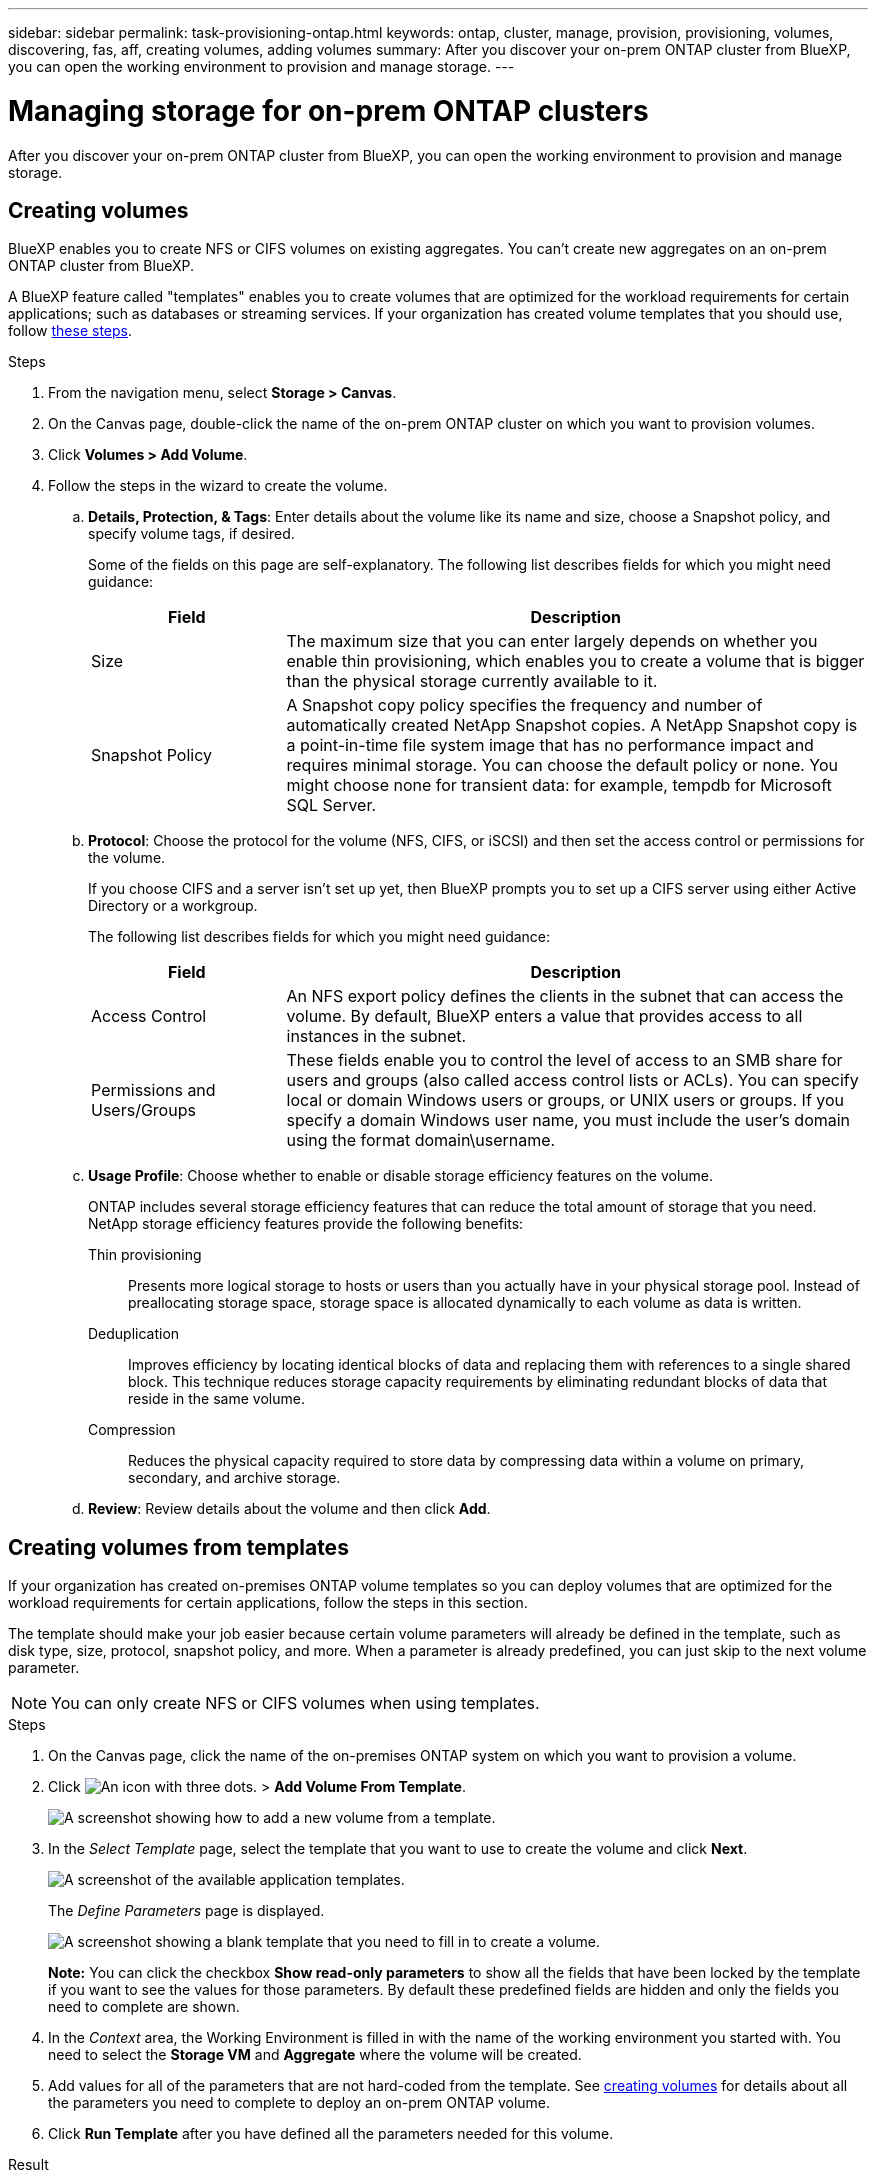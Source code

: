 ---
sidebar: sidebar
permalink: task-provisioning-ontap.html
keywords: ontap, cluster, manage, provision, provisioning, volumes, discovering, fas, aff, creating volumes, adding volumes
summary: After you discover your on-prem ONTAP cluster from BlueXP, you can open the working environment to provision and manage storage.
---

= Managing storage for on-prem ONTAP clusters
:hardbreaks:
:nofooter:
:icons: font
:linkattrs:
:imagesdir: ./media/

After you discover your on-prem ONTAP cluster from BlueXP, you can open the working environment to provision and manage storage.

== Creating volumes

BlueXP enables you to create NFS or CIFS volumes on existing aggregates. You can't create new aggregates on an on-prem ONTAP cluster from BlueXP.

A BlueXP feature called "templates" enables you to create volumes that are optimized for the workload requirements for certain applications; such as databases or streaming services. If your organization has created volume templates that you should use, follow <<Creating volumes from templates,these steps>>.

.Steps

. From the navigation menu, select *Storage > Canvas*.

. On the Canvas page, double-click the name of the on-prem ONTAP cluster on which you want to provision volumes.

. Click *Volumes > Add Volume*.

. Follow the steps in the wizard to create the volume.

.. *Details, Protection, & Tags*: Enter details about the volume like its name and size, choose a Snapshot policy, and specify volume tags, if desired.
+
Some of the fields on this page are self-explanatory. The following list describes fields for which you might need guidance:
+
[cols=2*,options="header",cols="2,6"]
|===
| Field
| Description

| Size | The maximum size that you can enter largely depends on whether you enable thin provisioning, which enables you to create a volume that is bigger than the physical storage currently available to it.

| Snapshot Policy | A Snapshot copy policy specifies the frequency and number of automatically created NetApp Snapshot copies. A NetApp Snapshot copy is a point-in-time file system image that has no performance impact and requires minimal storage. You can choose the default policy or none. You might choose none for transient data: for example, tempdb for Microsoft SQL Server.

|===

.. *Protocol*: Choose the protocol for the volume (NFS, CIFS, or iSCSI) and then set the access control or permissions for the volume.
+
If you choose CIFS and a server isn't set up yet, then BlueXP prompts you to set up a CIFS server using either Active Directory or a workgroup.
+
The following list describes fields for which you might need guidance:
+
[cols=2*,options="header",cols="2,6"]
|===
| Field
| Description

| Access Control | An NFS export policy defines the clients in the subnet that can access the volume. By default, BlueXP enters a value that provides access to all instances in the subnet.

| Permissions and Users/Groups | These fields enable you to control the level of access to an SMB share for users and groups (also called access control lists or ACLs). You can specify local or domain Windows users or groups, or UNIX users or groups. If you specify a domain Windows user name, you must include the user's domain using the format domain\username.

|===

.. *Usage Profile*: Choose whether to enable or disable storage efficiency features on the volume.
+
ONTAP includes several storage efficiency features that can reduce the total amount of storage that you need. NetApp storage efficiency features provide the following benefits:
+
Thin provisioning:: Presents more logical storage to hosts or users than you actually have in your physical storage pool. Instead of preallocating storage space, storage space is allocated dynamically to each volume as data is written.

Deduplication:: Improves efficiency by locating identical blocks of data and replacing them with references to a single shared block. This technique reduces storage capacity requirements by eliminating redundant blocks of data that reside in the same volume.

Compression:: Reduces the physical capacity required to store data by compressing data within a volume on primary, secondary, and archive storage.

.. *Review*: Review details about the volume and then click *Add*.

== Creating volumes from templates

If your organization has created on-premises ONTAP volume templates so you can deploy volumes that are optimized for the workload requirements for certain applications, follow the steps in this section.

The template should make your job easier because certain volume parameters will already be defined in the template, such as disk type, size, protocol, snapshot policy, and more. When a parameter is already predefined, you can just skip to the next volume parameter.

NOTE: You can only create NFS or CIFS volumes when using templates.

.Steps

. On the Canvas page, click the name of the on-premises ONTAP system on which you want to provision a volume.

. Click image:screenshot_gallery_options.gif[An icon with three dots.] > *Add Volume From Template*.
+
image:screenshot_template_add_vol_ontap.png[A screenshot showing how to add a new volume from a template.]

. In the _Select Template_ page, select the template that you want to use to create the volume and click *Next*.
+
image:screenshot_select_template_ontap.png[A screenshot of the available application templates.]
+
The _Define Parameters_ page is displayed.
+
image:screenshot_define_ontap_vol_from_template.png[A screenshot showing a blank template that you need to fill in to create a volume.]
+
*Note:* You can click the checkbox *Show read-only parameters* to show all the fields that have been locked by the template if you want to see the values for those parameters. By default these predefined fields are hidden and only the fields you need to complete are shown.

. In the _Context_ area, the Working Environment is filled in with the name of the working environment you started with. You need to select the *Storage VM* and *Aggregate* where the volume will be created.

. Add values for all of the parameters that are not hard-coded from the template. See <<Creating volumes,creating volumes>> for details about all the parameters you need to complete to deploy an on-prem ONTAP volume.

. Click *Run Template* after you have defined all the parameters needed for this volume.

.Result

BlueXP provisions the volume and displays a page so that you can see the progress.

image:screenshot_template_creating_resource_ontap.png[A screenshot showing the progress of creating your new volume from the template.]

Then the new volume is added to the working environment.

Additionally, if any secondary action is implemented in the template, for example, enabling Cloud Backup on the volume, that action is also performed.

.After you finish

If you provisioned a CIFS share, give users or groups permissions to the files and folders and verify that those users can access the share and create a file.

== Replicating data

You can replicate data between Cloud Volumes ONTAP systems and ONTAP clusters by choosing a one-time data replication, which can help you move data to and from the cloud, or a recurring schedule, which can help with disaster recovery or long-term retention.

https://docs.netapp.com/us-en/cloud-manager-replication/task-replicating-data.html[Learn how to replicate data^]

== Backing up data

You can back up data from your on-premises ONTAP system to low-cost object storage in the cloud by using Cloud Backup. This service provides backup and restore capabilities for protection and long-term archive of your on-prem and cloud data.

https://docs.netapp.com/us-en/cloud-manager-backup-restore/concept-backup-to-cloud.html[Learn how to back up data to the cloud^]

== Scan, map, and classify your data

Cloud Data Sense can scan your corporate on-premises clusters to map and classify data, and to identify private information. This can help reduce your security and compliance risk, decrease storage costs, and assist with your data migration projects.

https://docs.netapp.com/us-en/cloud-manager-data-sense/concept-cloud-compliance.html[Learn how to scan, map, and classify your data^]

== Tiering data to the cloud

Extend your data center to the cloud by automatically tiering inactive data from ONTAP clusters to object storage using Cloud Tiering.

https://docs.netapp.com/us-en/cloud-manager-tiering/concept-cloud-tiering.html[Learn how to tier data to the cloud^]
